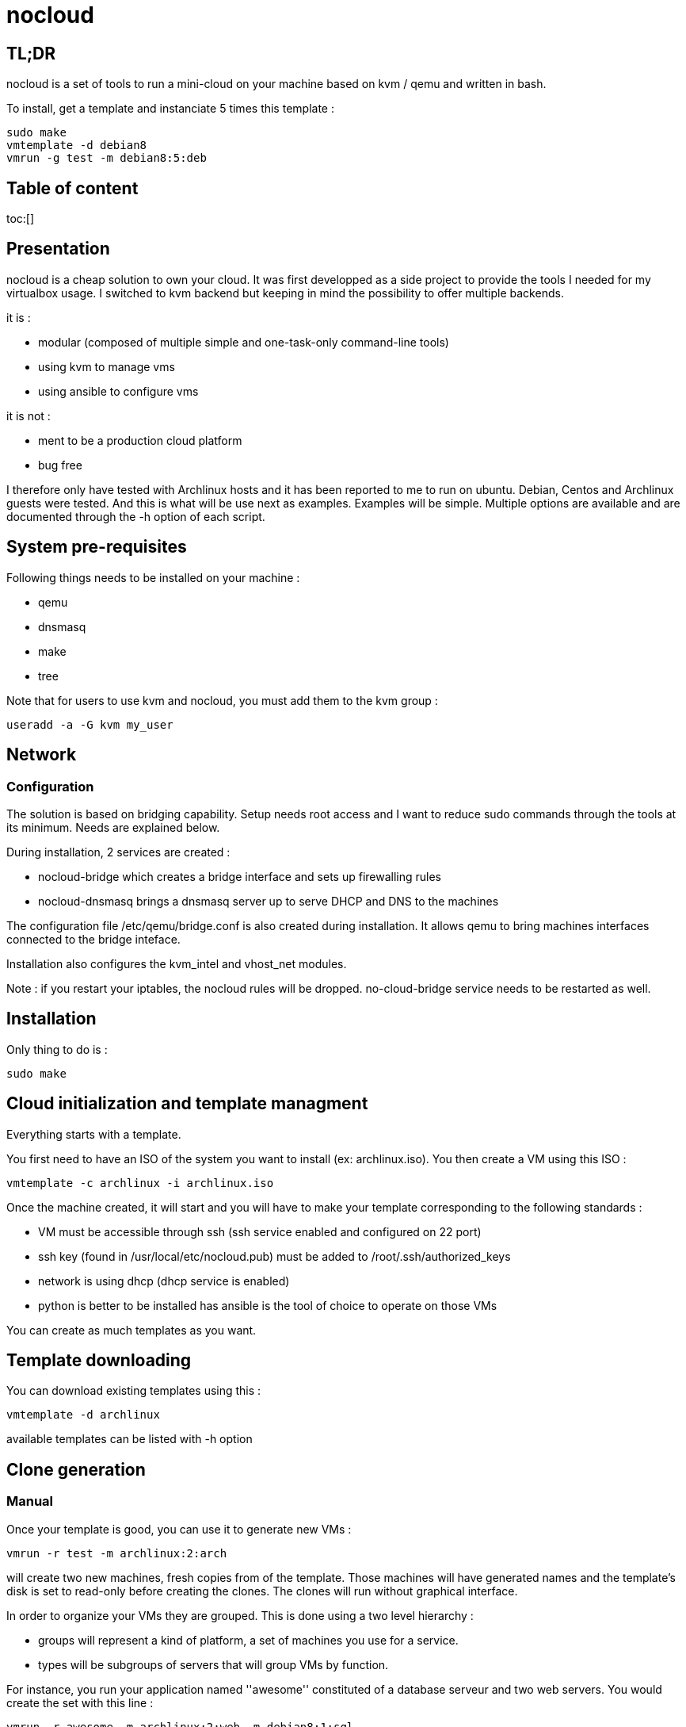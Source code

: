 = nocloud

== TL;DR

nocloud is a set of tools to run a mini-cloud on your machine based on kvm / qemu and written in bash.

To install, get a template and instanciate 5 times this template :

 sudo make
 vmtemplate -d debian8
 vmrun -g test -m debian8:5:deb

== Table of content

toc:[]

== Presentation

nocloud is a cheap solution to own your cloud. It was first developped as a side project to provide the tools I needed for my virtualbox usage. I switched to kvm backend but keeping in mind the possibility to offer multiple backends.

it is :

- modular (composed of multiple simple and one-task-only command-line tools)
- using kvm to manage vms
- using ansible to configure vms

it is not :

- ment to be a production cloud platform
- bug free

I therefore only have tested with Archlinux hosts and it has been reported to me to run on ubuntu. Debian, Centos and Archlinux guests were tested. And this is what will be use next as examples. Examples will be simple. Multiple options are available and are documented through the -h option of each script.

== System pre-requisites

Following things needs to be installed on your machine :

- qemu
- dnsmasq
- make
- tree

Note that for users to use kvm and nocloud, you must add them to the kvm group :

  useradd -a -G kvm my_user

== Network

=== Configuration

The solution is based on bridging capability. Setup needs root access and I want to reduce sudo commands through the tools at its minimum. Needs are explained below.

During installation, 2 services are created :

- nocloud-bridge which creates a bridge interface and sets up firewalling rules
- nocloud-dnsmasq brings a dnsmasq server up to serve DHCP and DNS to the machines

The configuration file /etc/qemu/bridge.conf is also created during installation. It allows qemu to bring machines interfaces connected to the bridge inteface.

Installation also configures the kvm_intel and vhost_net modules.

Note : if you restart your iptables, the nocloud rules will be dropped. no-cloud-bridge service needs to be restarted as well.

== Installation

Only thing to do is :

 sudo make

== Cloud initialization and template managment

Everything starts with a template.

You first need to have an ISO of the system you want to install (ex: archlinux.iso). You then create a VM using this ISO :

 vmtemplate -c archlinux -i archlinux.iso

Once the machine created, it will start and you will have to make your template corresponding to the following standards :

- VM must be accessible through ssh (ssh service enabled and configured on 22 port)
- ssh key (found in /usr/local/etc/nocloud.pub) must be added to /root/.ssh/authorized_keys
- network is using dhcp (dhcp service is enabled)
- python is better to be installed has ansible is the tool of choice to operate on those VMs

You can create as much templates as you want.

== Template downloading

You can download existing templates using this :

 vmtemplate -d archlinux

available templates can be listed with -h option

== Clone generation

=== Manual

Once your template is good, you can use it to generate new VMs :

 vmrun -r test -m archlinux:2:arch

will create two new machines, fresh copies from of the template. Those machines will have generated names and the template's disk is set to read-only before creating the clones. The clones will run without graphical interface.

In order to organize your VMs they are grouped. This is done using a two level hierarchy :

- groups will represent a kind of platform, a set of machines you use for a service.
- types will be subgroups of servers that will group VMs by function.

For instance, you run your application named ''awesome'' constituted of a database serveur and two web servers. You would create the set with this line :

 vmrun -r awesome -m archlinux:2:web -m debian8:1:sql

Precision on VM specifications is given below.

=== Using description file

If you want to automate the creation of a set of VMs, you can create description files. Each line matches a vminstantiate command line parameters. Those are separated by ":" and are in the following order :

- template name
- number of clones
- type name

The group of machines will be deduced from the file name.

For instance the following file produces 2 VMs of type web and 1 VM of type sql :

 archlinux:1:sql
 archlinux:2:web

You can specify cpu and memory for each line using the following syntax :

 archlinux:1:sql:mem=1024;cpu=4
 archlinux:2:web:mem=512

You can also add additional disks for VMs with the dsk option (sizes in GB) :

 archlinux:1:sql:mem=1024;cpu=4;dsk=5,5
 archlinux:2:web:mem=512

If you want your machines to have more human-friendly names (instead of UUIDs), specify a name prefix :

 archlinux:1:sql:mem=1024;cpu=4;name=db
 archlinux:2:web:mem=512;name=web

This will create a server called db00 for the first line and two servers on the second, called web00 and web01.

The file (named pftest) is called with the following command :

 vmrun -f pftest

And so the machines will be in the pftest group.

Groups and types, besides being structural in the VM directory structure, and for naming purpose, will be used for instance if you configure those machines with ansible. Once the previous instanciation has been done, you can use dynamic inventory :

 vminventory --list
 {
   "pftest_sql" : {
     "hosts" : [  "192.168.1.176", ],
   },
   "pftest_web" : {
     "hosts" : [  "192.168.1.19", "192.168.1.23", ],
   },
   "pftest" : {
     "children" : [ "pftest_sql", "pftest_web", ],
     "vars": {
       "ansible_ssh_common_args": "-o StrictHostKeyChecking=no",
       "ansible_user": "root",
     },
   },
 }

You can then stop your VMs using (-d option destroys the machines) :

 vmmanage -s -g pftest -d

Alternatively, you can launch your description file using :

 vmrun -f pftest

It will stay in foreground and log (hopefuly) useful information until you press ^C which will make it kill and destroy all its machines.

== A beautiful picture

[source]
----
                                                                               
                                                                               
                                                                               
                                                                               
                                                                               
    internet --------                                                          
        |           |                                                          
        |           v                                                          
        |        __________        ___________                                 
        v       /          \      |           |                                
       iso --> | vmtemplate | --> | TEMPLATES |                                
                \__________/      |___________|      _______                   
                                        |           |$>     |                  
                                        |           |       |                  
                    _____               |           |_______|                  
                   /     \              |          /         \                 
                  | vmrun | <------------         /___________\                
                   \____ /                            |                        
                      |        ________               v                        
                      |      _|______  |           _____                       
                      |    _|______  | |          /     \                      
          ________    --> |        | |_| <------ | vmssh |                     
         /        \       |   VM   |_|            \____ /                      
        | vmmanage | ---> |________|                                           
         \________/            |                                               
                               v                            _______            
                          __________                       |      |\           
                         /           \                     |   VM |_\          
                        | vminventory | -----------------> |  list   |         
                         \___________/                     |         |         
                                                           | - vm1   |         
                                                           | - vm2   |         
                          vminventory                      |_________|         
                                                                               
----

== Tools


=== vmtemplate - templates creation and downloading

vmtemplate manages templates. It has two main functions : creating templates and downloading templates.

You can download templates using the following form :

----
vmtemplate -d TEMPLATE_NAME
----

Available templates are displayed by the -h option :

----
vmtemplate -h
----

You can create your own template with :

----
vmtemplate -c TEMPLATE_NAME -i ISO_NAME
----

* ISO_NAME is either the name of a template in configured iso directory, or a path to a file.
* TEMPLATE_NAME must not be the name of an existing template.

You can get the templates list with :

----
vmtemplate -L
----

=== vmrun - run all the VMs of a group



=== vminventory - list all the running guests on the host



=== vmmanage - managing running VMs



=== vmssh - connect to VMs



=== vmupgrade - OS upgrade


